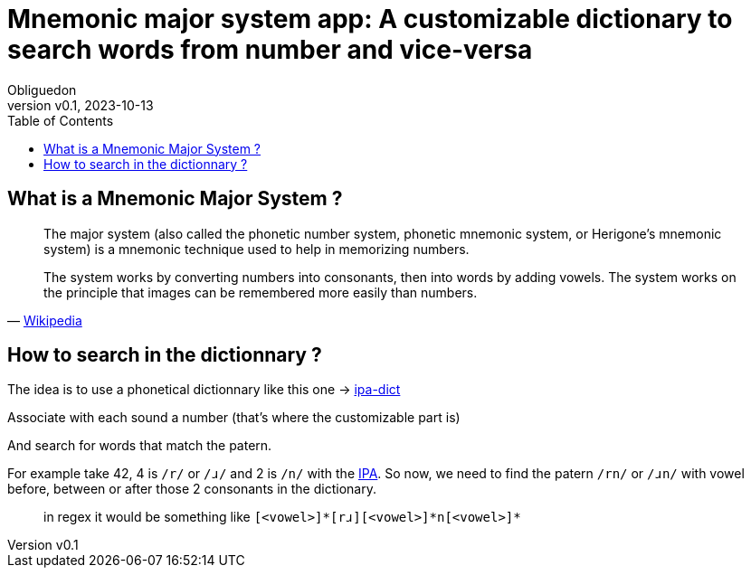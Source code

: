 = Mnemonic major system app: A customizable dictionary to search words from number and vice-versa
:doctype: book
:toc:
:author: Obliguedon
:revdate: 2023-10-13
:revnumber: v0.1
:xrefstyle: full

== What is a Mnemonic Major System ?

[quote, 'https://en.wikipedia.org/wiki/Mnemonic_major_system[Wikipedia]']
____
The major system (also called the phonetic number system, phonetic mnemonic system, or Herigone's mnemonic system) is a mnemonic technique used to help in memorizing numbers.

The system works by converting numbers into consonants, then into words by adding vowels. The system works on the principle that images can be remembered more easily than numbers.
____

== How to search in the dictionnary ?

The idea is to use a phonetical dictionnary like this one -> https://github.com/open-dict-data/ipa-dict[ipa-dict]

Associate with each sound a number (that's where the customizable part is)

And search for words that match the patern.

For example take 42, 4 is `/r/` or `/ɹ/` and 2 is `/n/` with the https://en.wikipedia.org/wiki/International_Phonetic_Alphabet[IPA].
So now, we need to find the patern `/rn/` or `/ɹn/` with vowel before, between or after those 2 consonants in the dictionary.

> in regex it would be something like `[<vowel>]\*[rɹ][<vowel>]*n[<vowel>]*`
